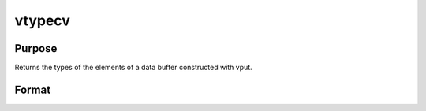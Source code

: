 
vtypecv
==============================================

Purpose
----------------
Returns the types of the elements of a data buffer constructed with vput.

Format
----------------
.. function:: vtypecv(dbuf)

    :param dbuf: a data buffer containing various strings and matrices.
    :type dbuf: Nx1 vector

    :returns: cv (*TODO*), Kx1 character vector containing the types of the elements of  dbuf.

